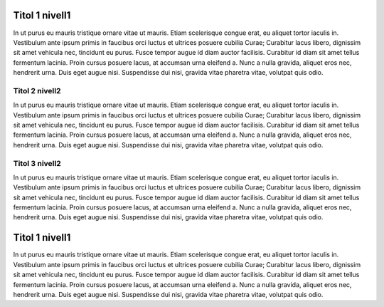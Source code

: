 

===============
Titol 1 nivell1
===============

In ut purus eu mauris tristique ornare vitae ut mauris. Etiam scelerisque congue erat, eu aliquet tortor iaculis in. Vestibulum ante ipsum primis in faucibus orci luctus et ultrices posuere cubilia Curae; Curabitur lacus libero, dignissim sit amet vehicula nec, tincidunt eu purus. Fusce tempor augue id diam auctor facilisis. Curabitur id diam sit amet tellus fermentum lacinia. Proin cursus posuere lacus, at accumsan urna eleifend a. Nunc a nulla gravida, aliquet eros nec, hendrerit urna. Duis eget augue nisi. Suspendisse dui nisi, gravida vitae pharetra vitae, volutpat quis odio.






Titol 2 nivell2
---------------
In ut purus eu mauris tristique ornare vitae ut mauris. Etiam scelerisque congue erat, eu aliquet tortor iaculis in. Vestibulum ante ipsum primis in faucibus orci luctus et ultrices posuere cubilia Curae; Curabitur lacus libero, dignissim sit amet vehicula nec, tincidunt eu purus. Fusce tempor augue id diam auctor facilisis. Curabitur id diam sit amet tellus fermentum lacinia. Proin cursus posuere lacus, at accumsan urna eleifend a. Nunc a nulla gravida, aliquet eros nec, hendrerit urna. Duis eget augue nisi. Suspendisse dui nisi, gravida vitae pharetra vitae, volutpat quis odio.




Titol 3 nivell2
---------------
In ut purus eu mauris tristique ornare vitae ut mauris. Etiam scelerisque congue erat, eu aliquet tortor iaculis in. Vestibulum ante ipsum primis in faucibus orci luctus et ultrices posuere cubilia Curae; Curabitur lacus libero, dignissim sit amet vehicula nec, tincidunt eu purus. Fusce tempor augue id diam auctor facilisis. Curabitur id diam sit amet tellus fermentum lacinia. Proin cursus posuere lacus, at accumsan urna eleifend a. Nunc a nulla gravida, aliquet eros nec, hendrerit urna. Duis eget augue nisi. Suspendisse dui nisi, gravida vitae pharetra vitae, volutpat quis odio.





===============
Titol 1 nivell1
===============
In ut purus eu mauris tristique ornare vitae ut mauris. Etiam scelerisque congue erat, eu aliquet tortor iaculis in. Vestibulum ante ipsum primis in faucibus orci luctus et ultrices posuere cubilia Curae; Curabitur lacus libero, dignissim sit amet vehicula nec, tincidunt eu purus. Fusce tempor augue id diam auctor facilisis. Curabitur id diam sit amet tellus fermentum lacinia. Proin cursus posuere lacus, at accumsan urna eleifend a. Nunc a nulla gravida, aliquet eros nec, hendrerit urna. Duis eget augue nisi. Suspendisse dui nisi, gravida vitae pharetra vitae, volutpat quis odio.

